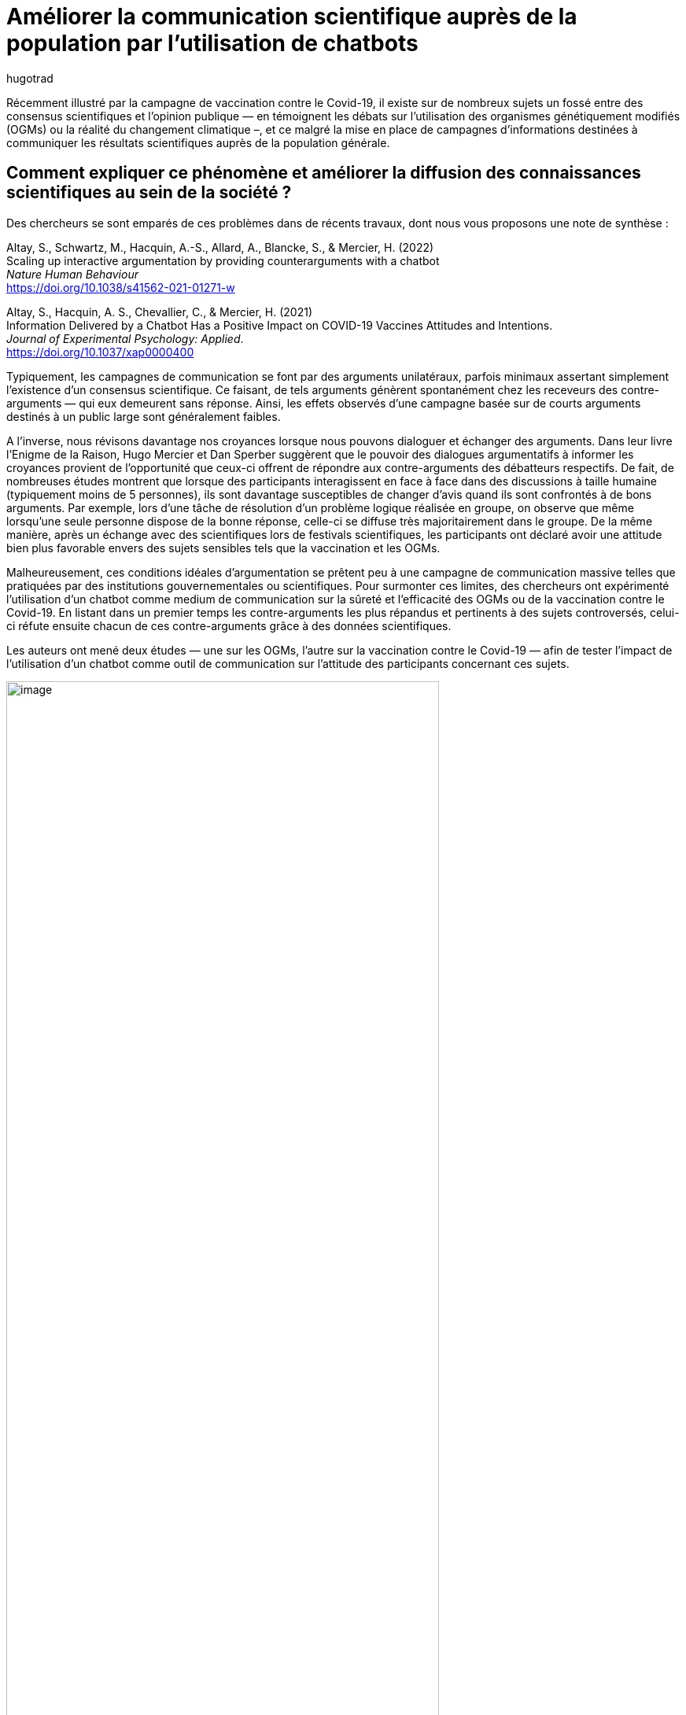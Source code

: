 = Améliorer la communication scientifique auprès de la population par l’utilisation de chatbots
:showtitle:
:page-navtitle: Améliorer la communication scientifique auprès de la population par l’utilisation de chatbots
:page-excerpt: Récemment illustré par la campagne de vaccination contre le Covid-19, il existe sur de nombreux sujets un fossé entre des consensus scientifiques et l’opinion publique, et ce malgré la mise en place de campagnes d’informations destinées à communiquer les résultats scientifiques auprès de la population générale.
:layout: post
:author: hugotrad
:page-tags: ['SCC','SciencesComportementales','Communication','Chatbot']
:page-vignette: chatbot_300x300.png
//:post-vignette:
:page-vignette-licence: Illustration par <a href='https://pixabay.com/fr/users/mohamed_hassan-5229782' target='_blank'>Mohamed Hassan</a>.
:page-liquid:
:page-categories: autres

Récemment illustré par la campagne de vaccination contre le Covid-19, il existe sur de nombreux sujets un fossé entre des consensus scientifiques et l’opinion publique — en témoignent les débats sur l’utilisation des organismes génétiquement modifiés (OGMs) ou la réalité du changement climatique –, et ce malgré la mise en place de campagnes d’informations destinées à communiquer les résultats scientifiques auprès de la population générale.

== Comment expliquer ce phénomène et améliorer la diffusion des connaissances scientifiques au sein de la société{nbsp}?

Des chercheurs se sont emparés de ces problèmes dans de récents travaux, dont nous vous proposons une note de synthèse{nbsp}:

Altay, S., Schwartz, M., Hacquin, A.-S., Allard, A., Blancke, S., & Mercier, H. (2022) +
Scaling up interactive argumentation by providing counterarguments with a chatbot +
_Nature Human Behaviour_ +
https://doi.org/10.1038/s41562-021-01271-w

Altay, S., Hacquin, A. S., Chevallier, C., & Mercier, H. (2021) +
Information Delivered by a Chatbot Has a Positive Impact on COVID-19 Vaccines Attitudes and Intentions. +
_Journal of Experimental Psychology: Applied_. +
https://doi.org/10.1037/xap0000400

Typiquement, les campagnes de communication se font par des arguments unilatéraux, parfois minimaux assertant simplement l’existence d’un consensus scientifique.
Ce faisant, de tels arguments génèrent spontanément chez les receveurs des contre-arguments — qui eux demeurent sans réponse.
Ainsi, les effets observés d’une campagne basée sur de courts arguments destinés à un public large sont généralement faibles.

A l’inverse, nous révisons davantage nos croyances lorsque nous pouvons dialoguer et échanger des arguments.
Dans leur livre l’Enigme de la Raison, Hugo Mercier et Dan Sperber suggèrent que le pouvoir des dialogues argumentatifs à informer les croyances provient de l’opportunité que ceux-ci offrent de répondre aux contre-arguments des débatteurs respectifs.
De fait, de nombreuses études montrent que lorsque des participants interagissent en face à face dans des discussions à taille humaine (typiquement moins de 5 personnes), ils sont davantage susceptibles de changer d’avis quand ils sont confrontés à de bons arguments.
Par exemple, lors d’une tâche de résolution d’un problème logique réalisée en groupe, on observe que même lorsqu’une seule personne dispose de la bonne réponse, celle-ci se diffuse très majoritairement dans le groupe.
De la même manière, après un échange avec des scientifiques lors de festivals scientifiques, les participants ont déclaré avoir une attitude bien plus favorable envers des sujets sensibles tels que la vaccination et les OGMs.

Malheureusement, ces conditions idéales d’argumentation se prêtent peu à une campagne de communication massive telles que pratiquées par des institutions gouvernementales ou scientifiques.
Pour surmonter ces limites, des chercheurs ont expérimenté l’utilisation d’un chatbot comme medium de communication sur la sûreté et l’efficacité des OGMs ou de la vaccination contre le Covid-19.
En listant dans un premier temps les contre-arguments les plus répandus et pertinents à des sujets controversés, celui-ci réfute ensuite chacun de ces contre-arguments grâce à des données scientifiques.

Les auteurs ont mené deux études — une sur les OGMs, l’autre sur la vaccination contre le Covid-19 — afin de tester l’impact de l’utilisation d’un chatbot comme outil de communication sur l’attitude des participants concernant ces sujets.

.Un aperçu du chatbot interactif utilisé dans l’expérience sur la vaccination{nbsp}; les participants pouvaient sélectionner une réponse parmi une liste pré-établie
image::{{'/images/hugotrad/chatbot1.png' | relative_url}}[image,width=80%,align="center"]

== Quels étaient les résultats de ces études{nbsp}?

=== Etude 1{nbsp}: OGMs

Dans la première étude sur les OGMs, ils ont comparé plusieurs conditions.
La première (condition contrôle) consistait à simplement présenter le principe des OGMs.
Dans la deuxième condition, il était également indiqué l’existence d’un consensus scientifique sur la sûreté et/ou l’efficacité de celle-ci (condition consensus).
Enfin, dans les dernières conditions, les participants étaient confrontés à plusieurs contre-arguments et leurs réfutations.
Ainsi, ils avaient affaire soit à l’ensemble des contre-arguments et leurs réfutations (condition contre-arguments), soit à un chatbot interactif{nbsp}: les participants pouvaient cliquer sur les contre-arguments qu’ils jugeaient pertinents pour voir leur réfutation apparaitre.
Dans la deuxième étude sur la vaccination, seul le chatbot était utilisé.

L’ensemble des conditions permettaient d’améliorer l’attitude des participants.
Ainsi, ne serait-ce qu’expliquer le principe de cette technologie permettait d’en améliorer la perception, et indiquer l’existence d’un consensus scientifique était d’autant plus efficace.
Comme prédit par les auteurs, le plus efficace restait néanmoins de présenter l’ensemble des contre-arguments ainsi que leur réfutation respective.
En particulier, les gens dont l’attitude était la plus négative au départ ont montré le plus grand changement.
Ainsi, ces résultats montrent que les gens peuvent être convaincus par de bons arguments bien étayés, et ce malgré une attitude initiale parfois négative.

Toutefois, l’étude révèle que la condition contre-arguments, où les contre-arguments et réfutations étaient listés dans leur ensemble, était plus efficace qu’un chatbot interactif où les participants peuvent sélectionner les contre-arguments dont ils veulent voir la réfutation.
Les auteurs attribuent cela en partie au fait que les participants consacraient plus de temps à lire lorsque l’ensemble des arguments leurs étaient présentés plutôt que lorsqu’ils pouvaient en sélectionner quelques-uns.
Ainsi, il se peut que cela soit parce que l’ensemble des arguments étaient pertinents et convaincants, ou bien parce que la simple présence d’un grand nombre d’arguments constitue un signal de fiabilité.

image::{{'/images/hugotrad/chatbot2.png' | relative_url}}[image,width=80%,align="center"]

=== Etude 2{nbsp}: vaccination Covid-19

Dans cette deuxième étude, seules deux conditions étaient comparées.
L’une où seul le principe de la vaccination à ARN message était expliqué (condition contrôle), la seconde étant une condition chatbot similaire à celle de l’étude précédente.

Similairement aux OGMs, la condition chatbot était efficace pour changer l’attitude des participants.
Toutefois, celui-ci s’est avéré être moins efficace que dans la précédente étude, et ceci pour plusieurs raisons potentielles.
Premièrement, en particulier au moment de l’étude, il existait moins de preuves et arguments sur la vaccination que sur les OGMs.
Mais surtout, ce type d’intervention est d’autant plus efficace que les gens n’ont pas de connaissances préalables sur le sujet.
Or, dans le cas du vaccin, le sujet était d’ores et déjà au centre du débat public.
Qui plus est, l’opposition est peut-être davantage susceptible d’être politiquement motivée plutôt qu’ancrée dans une absence de connaissances scientifiques.

Les effets du chatbot restent néanmoins conséquents{nbsp}: une augmentation de 37% de participants ayant une opinion positive et une diminution de 20% de participants déclarant ne souhaitant jamais se faire vacciner.
Par ailleurs, similairement à l’étude précédente, les auteurs n’ont pas noté d’effets pervers.
Au contraire, les personnes ayant l’opinion la plus négative au départ sont à nouveau ceux qui ont le plus changé leur opinion.
Par ailleurs, une seconde expérience — bien qu’imparfaite (à découvrir dans l’article original) suggère que ces effets persistent dans le temps.

Ainsi, pour donner un ordre de grandeur, si ce chatbot avait été déployé sur «{nbsp}TousAntiCovid{nbsp}» et utilisé par 20 millions d’utilisateurs, il aurait potentiellement pu convaincre 1.4 million d’indécis de se faire vacciner.
Qui plus est, 72% des participants de l’étude ont déclaré avoir utilisé les informations provenant du chatbot afin de convaincre d’autres personnes, ce qui renforcerait encore son impact bien que cela soit difficile à mesurer.

image::{{'/images/hugotrad/chatbot3.png' | relative_url}}[image,width=80%,align="center"]

Ces études se heurtent toutefois à quelques limites.
Tout d’abord, les personnes étaient rémunérés pour y participer et ne constituaient pas un échantillon représentatif de la population{nbsp}; il n’est donc pas clair dans quelle mesure les gens seraient spontanément enclins à s’informer pendant plusieurs minutes sur l’un de ces sujets sans être rémunérés.
A cet égard, l’interactivité du chatbot qui semblait réduire l’efficacité de l’intervention dans la première étude (comparée à la condition contre-arguments non-interactive) pourrait au contraire devenir un levier d’engagement auprès du public général.
Enfin, ces études reposent sur des intentions et attitudes déclarées qui ne sont que des mesures indirectes du comportement réel des citoyens.
Ainsi, des études supplémentaires en conditions réelles pourraient éclaircir ces points d’ombres.

Néanmoins, ces études suggèrent que l’utilisation de chatbots — et plus généralement de stratégies argumentatives de communications — peut constituer de précieux outils de communication scientifiques auprès de la population générale.




